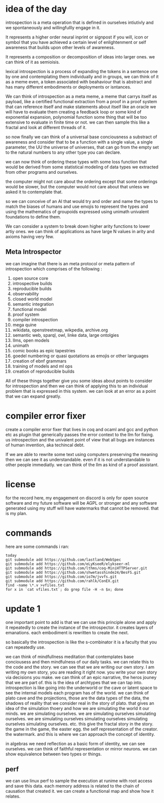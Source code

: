 
* idea of the day

introspection is a meta operation that
is defined in ourselves intiutivly
and we spontaneously and willingfullly
engage in it.

It represents a higher order
neural inprint or signpost if you will,
icon or symbol that you
have achieved a certain level of
enlightenment or self awareness
that builds upon other levels of
awareness.

It represents a composition
or decomposition of ideas into larger ones.
we can think of it as semioisis.

lexical introspection
is a process of expanding the
tokens in a sentence one by one
and contemplating them individually
and in groups, we can think of it
as a meme even, a token associated
with beahaviour that is abstract and
has many different embodiments
or deployments or isntances.

We can think of introspection
as a meta meme,
a meme that carrys itself as payload,
like a certified functional
extraction from a proof in a
proof system that can reference itself
and make statements about itself
like an oracle we will have to evaluate them
creating a feedback loop
or some kind of exponential expansion,
polynomial function
some thing that will be too extensive
to evaluate in finite time or not.
we can then sample this like a fractal
and look at different threads of it.

so now finally we can think
of a universal base conciousness
a substract of awareness
and consider that to be a function with a single
value, a single parameter,
the UU the universe of universes,
that can go from the empty
set to the natural numbers
to any other type you can declare.

we can now think of ordering
these types with some loss function
that would be derived from some statistical
modeling of data types we extracted
from other programs and ourselves.

the computer might not care about the ordering
except that some orderings would be slower,
but the computer would not care about that
unless we asked it to contemplate
that.

so we can conceive of an AI that
would try and order and name
the types to match
the biases of humans and use emojis
to represent the types and  using the
mathematics of groupoids expressed
using unimath univalent foundations
to define them.

We can consider a system
to break down higher arity functions
to lower artiy ones.
we can think of applications as have large N values in arity
and axioms having very few.

** Meta Introspector

we can imagine that
there is an meta protocol
or meta pattern of introspection
which comprises of the following :

1. open source core
2. introspective builds
3. reproducible builds
4. observability
5. closed world model
6. semantic integration
7. functional model
8. proof system
9. compiler introspection
10. mega quine
11. wikidata, openstreetmap, wikpedia, archive.org
12. semantic web, sparql, owl, linke data, large ontolgies
13. llms, open models
14. unimath
15. comic books as epic tapestries
16. goedel numbering or quasi quotations as emojis or other languages
17. creation of ebnf grammars
18. training of models and ml ops
19. creation of reproducible builds

All of these things together give you some ideas about points to consider
for introspection and then we
can think of applying this
to an individual problem that
is expressed in this system.
we can look at an error as a point that we can expand
greatly.

* compiler error fixer
create a compiler error fixer
that lives in coq and ocaml and gcc
and python etc as plugin
that generically passes the error context
to the llm for fixing.
us introspection
and the univalent point of
view that all bugs are instances
of human invention,
aka techincal debt.

If we are able to rewrite some text using
computers preserving the meaning
then we can see it as understandable.
even if it is not understandable to
other people immediatly.
we can think of the llm as kind of
a proof assistant.    
    
* license

for the record here, my engagement on discord is only for open source software and my future software will be AGPL or stronger and any software generated using my stuff will have watermarks that cannot be removed.
that is my plan.



* commands
here are some commands i ran:

#+begin_src shell
  today
  git submodule add https://github.com/lastland/WebSpec
  git submodule add https://github.com/eLyKseeR/elykseer-ml
  git submodule add https://github.com/lthms/coq-MiniHTTPServer.git
  git submodule add https://github.com/shwetasshinde24/BesFS.git
  git submodule add https://github.com/io7m/jvvfs.git
  git submodule add https://github.com/rahlk/ConEX.git
  find -name \*.v >vfiles.txt
  for x in `cat vfiles.txt`; do grep file -H -n $x; done
#+end_src

* update 1
one important point to add is
that we can use this principle alone
and apply it repeatedly to create the instance
of the introspector. it creates layers of emanations.
each embodiment is rewritten to create the next.

so basically the introspection is like the s-combinator
it is a faculty that you can repeatedly use.

we can think of mindfullness meditation that contemplates
base conciousess and then mindfulness of our daily tasks.
we can relate this to the code and the story.
we can see that we are writing our own story.
I am writing my own story, you are reading it right now.
you write your own story via decisions you make.
we can think of an epic narrative, the heros jouney that we
are part of. this is the idea of archtypes that we can tap into.
introspection is like going into the underworld or the cave
or latent space to see the internal models each program has of the world.
we can think of plato cave and the projections, those are the
data types of the data, the shadows of reality that we consider real in the story of plato.
that gives an idea of the simulation thoery and how we are simulating
the world it our minds. we are simulating ourselves.
we are simulating ourselves simulating ourselves.
we are simulating ourselves simulating ourselves simulating ourselves simulating ourselves.
etc.
this give the fractal story in the story.
the game in the game, the easter egg.
the self representation of the creator. the watermark.
and this is where we can approach the concept of identity.

in algebras we need reflection as a basic form of identity,
we can see ourselves. we can think of faithful representation or mirror neurons.
we can show equivalence between two types or things.

** perf
we can use linux perf to sample the execution at runime
with root access and save this data.
each memory address is related to the chain of causation that created it.
we can create a functional map and show how it relates.

